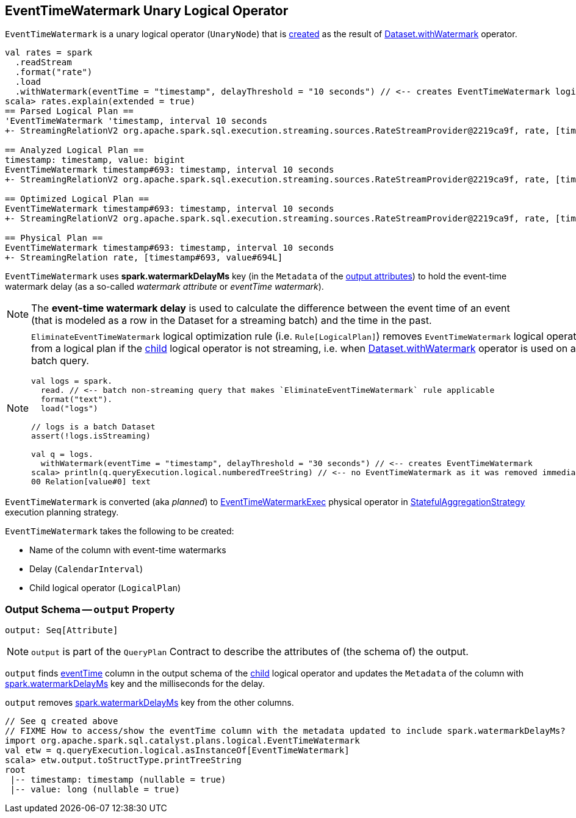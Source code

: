 == [[EventTimeWatermark]] EventTimeWatermark Unary Logical Operator

`EventTimeWatermark` is a unary logical operator (`UnaryNode`) that is <<creating-instance, created>> as the result of <<spark-sql-streaming-Dataset-withWatermark.adoc#, Dataset.withWatermark>> operator.

[source, scala]
----
val rates = spark
  .readStream
  .format("rate")
  .load
  .withWatermark(eventTime = "timestamp", delayThreshold = "10 seconds") // <-- creates EventTimeWatermark logical operator
scala> rates.explain(extended = true)
== Parsed Logical Plan ==
'EventTimeWatermark 'timestamp, interval 10 seconds
+- StreamingRelationV2 org.apache.spark.sql.execution.streaming.sources.RateStreamProvider@2219ca9f, rate, [timestamp#693, value#694L]

== Analyzed Logical Plan ==
timestamp: timestamp, value: bigint
EventTimeWatermark timestamp#693: timestamp, interval 10 seconds
+- StreamingRelationV2 org.apache.spark.sql.execution.streaming.sources.RateStreamProvider@2219ca9f, rate, [timestamp#693, value#694L]

== Optimized Logical Plan ==
EventTimeWatermark timestamp#693: timestamp, interval 10 seconds
+- StreamingRelationV2 org.apache.spark.sql.execution.streaming.sources.RateStreamProvider@2219ca9f, rate, [timestamp#693, value#694L]

== Physical Plan ==
EventTimeWatermark timestamp#693: timestamp, interval 10 seconds
+- StreamingRelation rate, [timestamp#693, value#694L]
----

[[watermarkDelayMs]]
[[delayKey]]
`EventTimeWatermark` uses *spark.watermarkDelayMs* key (in the `Metadata` of the <<output, output attributes>>) to hold the event-time watermark delay (as a so-called _watermark attribute_ or _eventTime watermark_).

NOTE: The *event-time watermark delay* is used to calculate the difference between the event time of an event (that is modeled as a row in the Dataset for a streaming batch) and the time in the past.

[NOTE]
====
`EliminateEventTimeWatermark` logical optimization rule (i.e. `Rule[LogicalPlan]`) removes `EventTimeWatermark` logical operator from a logical plan if the <<child, child>> logical operator is not streaming, i.e. when <<spark-sql-streaming-Dataset-withWatermark.adoc#, Dataset.withWatermark>> operator is used on a batch query.

[source, scala]
----
val logs = spark.
  read. // <-- batch non-streaming query that makes `EliminateEventTimeWatermark` rule applicable
  format("text").
  load("logs")

// logs is a batch Dataset
assert(!logs.isStreaming)

val q = logs.
  withWatermark(eventTime = "timestamp", delayThreshold = "30 seconds") // <-- creates EventTimeWatermark
scala> println(q.queryExecution.logical.numberedTreeString) // <-- no EventTimeWatermark as it was removed immediately
00 Relation[value#0] text
----
====

`EventTimeWatermark` is converted (aka _planned_) to <<spark-sql-streaming-EventTimeWatermarkExec.adoc#, EventTimeWatermarkExec>> physical operator in <<spark-sql-streaming-StatefulAggregationStrategy.adoc#, StatefulAggregationStrategy>> execution planning strategy.

[[creating-instance]]
`EventTimeWatermark` takes the following to be created:

* [[eventTime]] Name of the column with event-time watermarks
* [[delay]] Delay (`CalendarInterval`)
* [[child]] Child logical operator (`LogicalPlan`)

=== [[output]] Output Schema -- `output` Property

[source, scala]
----
output: Seq[Attribute]
----

NOTE: `output` is part of the `QueryPlan` Contract to describe the attributes of (the schema of) the output.

`output` finds <<eventTime, eventTime>> column in the output schema of the <<child, child>> logical operator and updates the `Metadata` of the column with <<delayKey, spark.watermarkDelayMs>> key and the milliseconds for the delay.

`output` removes <<delayKey, spark.watermarkDelayMs>> key from the other columns.

[source, scala]
----
// See q created above
// FIXME How to access/show the eventTime column with the metadata updated to include spark.watermarkDelayMs?
import org.apache.spark.sql.catalyst.plans.logical.EventTimeWatermark
val etw = q.queryExecution.logical.asInstanceOf[EventTimeWatermark]
scala> etw.output.toStructType.printTreeString
root
 |-- timestamp: timestamp (nullable = true)
 |-- value: long (nullable = true)
----
